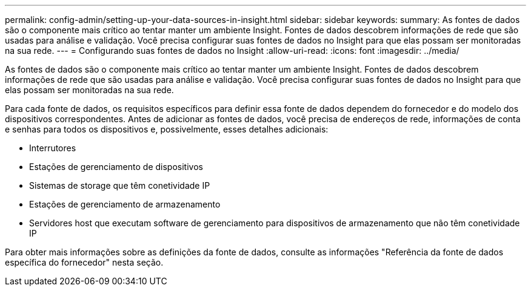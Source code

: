 ---
permalink: config-admin/setting-up-your-data-sources-in-insight.html 
sidebar: sidebar 
keywords:  
summary: As fontes de dados são o componente mais crítico ao tentar manter um ambiente Insight. Fontes de dados descobrem informações de rede que são usadas para análise e validação. Você precisa configurar suas fontes de dados no Insight para que elas possam ser monitoradas na sua rede. 
---
= Configurando suas fontes de dados no Insight
:allow-uri-read: 
:icons: font
:imagesdir: ../media/


[role="lead"]
As fontes de dados são o componente mais crítico ao tentar manter um ambiente Insight. Fontes de dados descobrem informações de rede que são usadas para análise e validação. Você precisa configurar suas fontes de dados no Insight para que elas possam ser monitoradas na sua rede.

Para cada fonte de dados, os requisitos específicos para definir essa fonte de dados dependem do fornecedor e do modelo dos dispositivos correspondentes. Antes de adicionar as fontes de dados, você precisa de endereços de rede, informações de conta e senhas para todos os dispositivos e, possivelmente, esses detalhes adicionais:

* Interrutores
* Estações de gerenciamento de dispositivos
* Sistemas de storage que têm conetividade IP
* Estações de gerenciamento de armazenamento
* Servidores host que executam software de gerenciamento para dispositivos de armazenamento que não têm conetividade IP


Para obter mais informações sobre as definições da fonte de dados, consulte as informações "Referência da fonte de dados específica do fornecedor" nesta seção.
